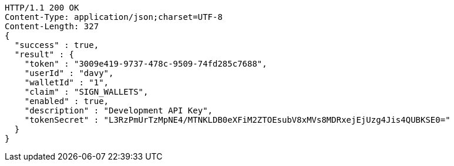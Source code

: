 [source,http,options="nowrap"]
----
HTTP/1.1 200 OK
Content-Type: application/json;charset=UTF-8
Content-Length: 327
{
  "success" : true,
  "result" : {
    "token" : "3009e419-9737-478c-9509-74fd285c7688",
    "userId" : "davy",
    "walletId" : "1",
    "claim" : "SIGN_WALLETS",
    "enabled" : true,
    "description" : "Development API Key",
    "tokenSecret" : "L3RzPmUrTzMpNE4/MTNKLDB0eXFiM2ZTOEsubV8xMVs8MDRxejEjUzg4Jis4QUBKSE0="
  }
}
----
